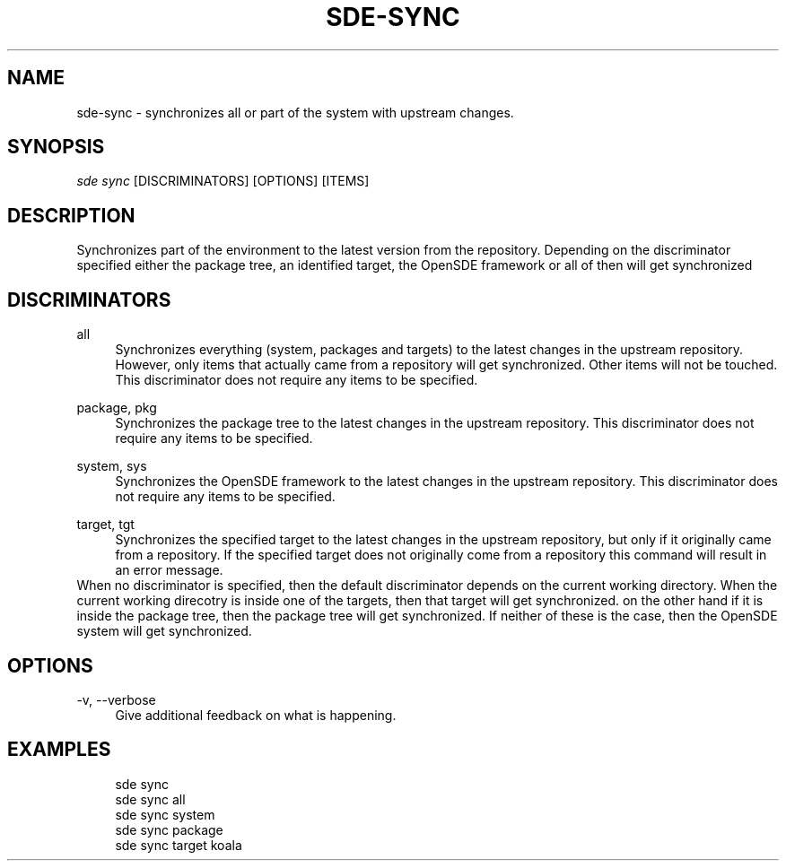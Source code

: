 .\"     Title: sde-sync
.\"    Author: 
.\" Generator: DocBook XSL Stylesheets v1.72.0 <http://docbook.sf.net/>
.\"      Date: 08/14/2007
.\"    Manual: 
.\"    Source: 
.\"
.TH "SDE\-SYNC" "1" "08/14/2007" "" ""
.\" disable hyphenation
.nh
.\" disable justification (adjust text to left margin only)
.ad l
.SH "NAME"
sde\-sync \- synchronizes all or part of the system with upstream changes.
.SH "SYNOPSIS"
\fIsde sync\fR [DISCRIMINATORS] [OPTIONS] [ITEMS\]
.sp
.SH "DESCRIPTION"
Synchronizes part of the environment to the latest version from the repository. Depending on the discriminator specified either the package tree, an identified target, the OpenSDE framework or all of then will get synchronized
.sp
.SH "DISCRIMINATORS"
.PP
all
.RS 4
Synchronizes everything (system, packages and targets) to the latest changes in the upstream repository. However, only items that actually came from a repository will get synchronized. Other items will not be touched. This discriminator does not require any items to be specified.
.RE
.PP
package, pkg
.RS 4
Synchronizes the package tree to the latest changes in the upstream repository. This discriminator does not require any items to be specified.
.RE
.PP
system, sys
.RS 4
Synchronizes the OpenSDE framework to the latest changes in the upstream repository. This discriminator does not require any items to be specified.
.RE
.PP
target, tgt
.RS 4
Synchronizes the specified target to the latest changes in the upstream repository, but only if it originally came from a repository. If the specified target does not originally come from a repository this command will result in an error message.
.RE
When no discriminator is specified, then the default discriminator depends on the current working directory. When the current working direcotry is inside one of the targets, then that target will get synchronized. on the other hand if it is inside the package tree, then the package tree will get synchronized. If neither of these is the case, then the OpenSDE system will get synchronized.
.sp
.SH "OPTIONS"
.PP
\-v, \-\-verbose
.RS 4
Give additional feedback on what is happening.
.RE
.SH "EXAMPLES"
.sp
.RS 4
.nf
sde sync
sde sync all
sde sync system
sde sync package
sde sync target koala
.fi
.RE
